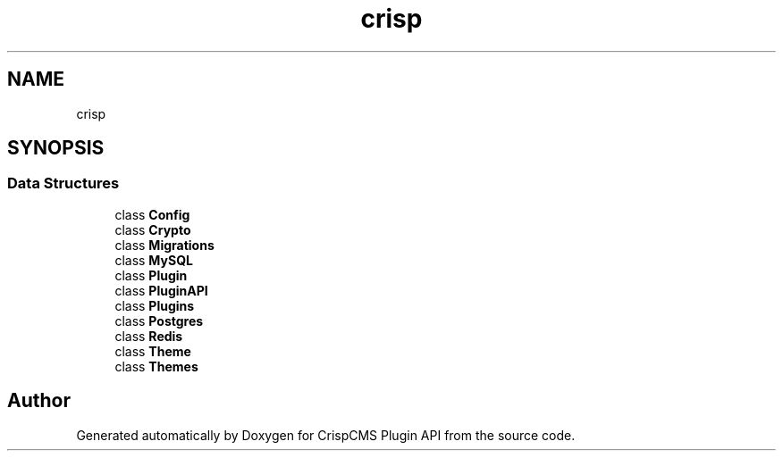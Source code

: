 .TH "crisp\core" 3 "Mon Dec 28 2020" "CrispCMS Plugin API" \" -*- nroff -*-
.ad l
.nh
.SH NAME
crisp\core
.SH SYNOPSIS
.br
.PP
.SS "Data Structures"

.in +1c
.ti -1c
.RI "class \fBConfig\fP"
.br
.ti -1c
.RI "class \fBCrypto\fP"
.br
.ti -1c
.RI "class \fBMigrations\fP"
.br
.ti -1c
.RI "class \fBMySQL\fP"
.br
.ti -1c
.RI "class \fBPlugin\fP"
.br
.ti -1c
.RI "class \fBPluginAPI\fP"
.br
.ti -1c
.RI "class \fBPlugins\fP"
.br
.ti -1c
.RI "class \fBPostgres\fP"
.br
.ti -1c
.RI "class \fBRedis\fP"
.br
.ti -1c
.RI "class \fBTheme\fP"
.br
.ti -1c
.RI "class \fBThemes\fP"
.br
.in -1c
.SH "Author"
.PP 
Generated automatically by Doxygen for CrispCMS Plugin API from the source code\&.
